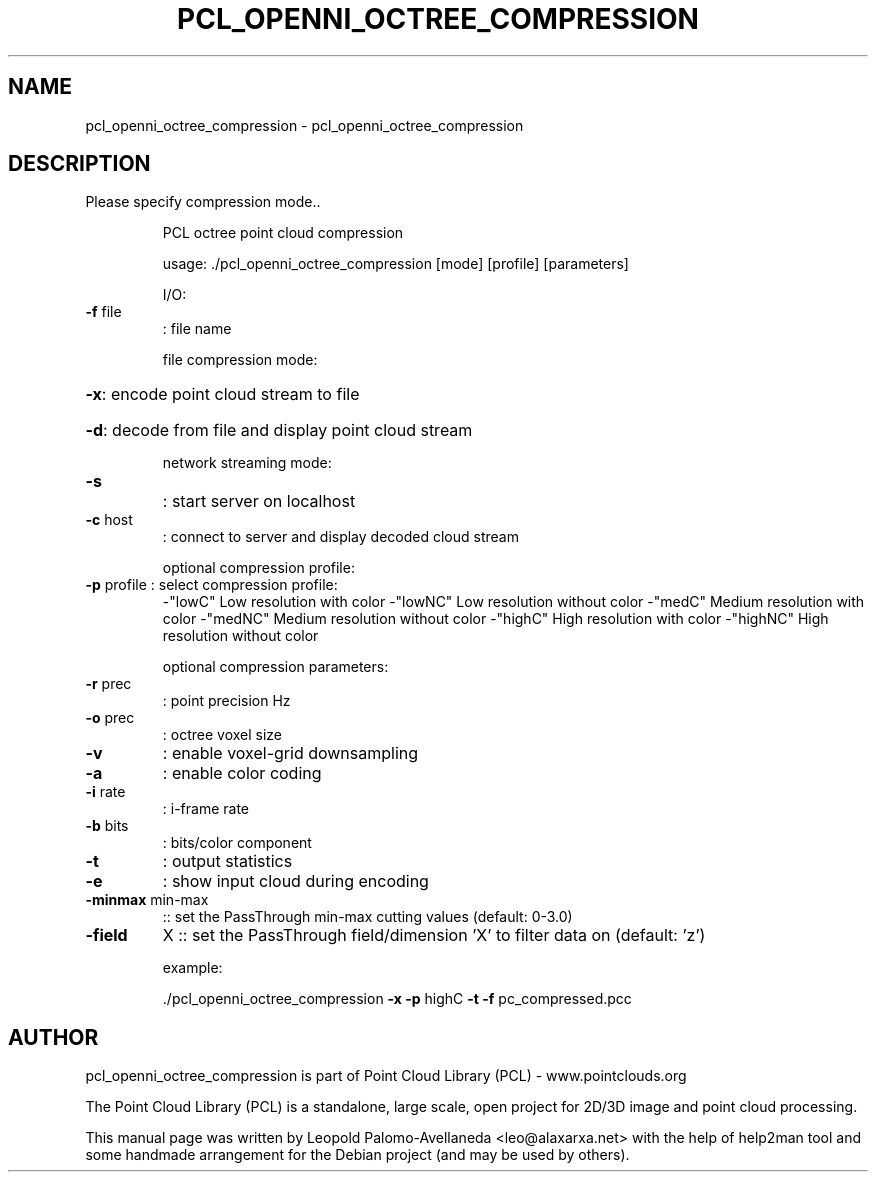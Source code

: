 .\" DO NOT MODIFY THIS FILE!  It was generated by help2man 1.40.10.
.TH PCL_OPENNI_OCTREE_COMPRESSION "1" "May 2014" "pcl_openni_octree_compression 1.7.1" "User Commands"
.SH NAME
pcl_openni_octree_compression \- pcl_openni_octree_compression
.SH DESCRIPTION
Please specify compression mode..
.IP
PCL octree point cloud compression
.IP
usage: ./pcl_openni_octree_compression [mode] [profile] [parameters]
.IP
I/O:
.TP
\fB\-f\fR file
: file name
.IP
file compression mode:
.HP
\fB\-x\fR: encode point cloud stream to file
.HP
\fB\-d\fR: decode from file and display point cloud stream
.IP
network streaming mode:
.TP
\fB\-s\fR
: start server on localhost
.TP
\fB\-c\fR host
: connect to server and display decoded cloud stream
.IP
optional compression profile:
.TP
\fB\-p\fR profile : select compression profile:
\-"lowC"  Low resolution with color
\-"lowNC" Low resolution without color
\-"medC" Medium resolution with color
\-"medNC" Medium resolution without color
\-"highC" High resolution with color
\-"highNC" High resolution without color
.IP
optional compression parameters:
.TP
\fB\-r\fR prec
: point precision Hz
.TP
\fB\-o\fR prec
: octree voxel size
.TP
\fB\-v\fR
: enable voxel\-grid downsampling
.TP
\fB\-a\fR
: enable color coding
.TP
\fB\-i\fR rate
: i\-frame rate
.TP
\fB\-b\fR bits
: bits/color component
.TP
\fB\-t\fR
: output statistics
.TP
\fB\-e\fR
: show input cloud during encoding
.TP
\fB\-minmax\fR min\-max
:: set the PassThrough min\-max cutting values (default: 0\-3.0)
.TP
\fB\-field\fR
X   :: set the PassThrough field/dimension 'X' to filter data on (default: 'z')
.IP
example:
.IP
\&./pcl_openni_octree_compression \fB\-x\fR \fB\-p\fR highC \fB\-t\fR \fB\-f\fR pc_compressed.pcc
.SH AUTHOR
pcl_openni_octree_compression is part of Point Cloud Library (PCL) - www.pointclouds.org

The Point Cloud Library (PCL) is a standalone, large scale, open project for 2D/3D
image and point cloud processing.
.PP
This manual page was written by Leopold Palomo-Avellaneda <leo@alaxarxa.net> with
the help of help2man tool and some handmade arrangement for the Debian project
(and may be used by others).

